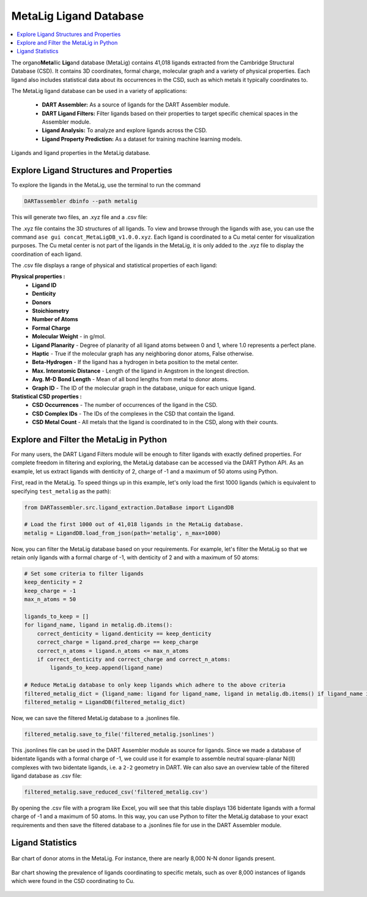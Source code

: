 .. _metalig:

MetaLig Ligand Database
==========================

.. contents:: :local:

The organo\ **Meta**\ llic **Lig**\ and database (MetaLig) contains 41,018 ligands extracted from the Cambridge Structural Database (CSD). It contains 3D coordinates, formal charge, molecular graph and a variety of physical properties. Each ligand also includes statistical data about its occurrences in the CSD, such as which metals it typically coordinates to.

The MetaLig ligand database can be used in a variety of applications:

   - **DART Assembler:** As a source of ligands for the DART Assembler module.
   - **DART Ligand Filters:** Filter ligands based on their properties to target specific chemical spaces in the Assembler module.
   - **Ligand Analysis:** To analyze and explore ligands across the CSD.
   - **Ligand Property Prediction:** As a dataset for training machine learning models.

.. figure:: /_static/part2/metalig/metalig_fig.png
   :width: 100%
   :align: center

   Ligands and ligand properties in the MetaLig database.



.. _metalig_ligand_properties:

Explore Ligand Structures and Properties
------------------------------------------

To explore the ligands in the MetaLig, use the terminal to run the command

.. code-block:: bash

    DARTassembler dbinfo --path metalig

This will generate two files, an .xyz file and a .csv file:

The .xyz file contains the 3D structures of all ligands. To view and browse through the ligands with ase, you can use the command ``ase gui concat_MetaLigDB_v1.0.0.xyz``. Each ligand is coordinated to a Cu metal center for visualization purposes. The Cu metal center is not part of the ligands in the MetaLig, it is only added to the .xyz file to display the coordination of each ligand.

The .csv file displays a range of physical and statistical properties of each ligand:

**Physical properties :**
    - **Ligand ID**
    - **Denticity**
    - **Donors**
    - **Stoichiometry**
    - **Number of Atoms**
    - **Formal Charge**
    - **Molecular Weight** - in g/mol.
    - **Ligand Planarity** - Degree of planarity of all ligand atoms between 0 and 1, where 1.0 represents a perfect plane.
    - **Haptic** - True if the molecular graph has any neighboring donor atoms, False otherwise.
    - **Beta-Hydrogen** - If the ligand has a hydrogen in beta position to the metal center.
    - **Max. Interatomic Distance** - Length of the ligand in Angstrom in the longest direction.
    - **Avg. M-D Bond Length** - Mean of all bond lengths from metal to donor atoms.
    - **Graph ID** - The ID of the molecular graph in the database, unique for each unique ligand.

**Statistical CSD properties :**
    - **CSD Occurrences** - The number of occurrences of the ligand in the CSD.
    - **CSD Complex IDs** - The IDs of the complexes in the CSD that contain the ligand.
    - **CSD Metal Count** - All metals that the ligand is coordinated to in the CSD, along with their counts.

.. _metalig_python_filtering:

Explore and Filter the MetaLig in Python
----------------------------------------------
For many users, the DART Ligand Filters module will be enough to filter ligands with exactly defined properties. For complete freedom in filtering and exploring, the MetaLig database can be accessed via the DART Python API. As an example, let us extract ligands with denticity of 2, charge of -1 and a maximum of 50 atoms using Python.

First, read in the MetaLig. To speed things up in this example, let's only load the first 1000 ligands (which is equivalent to specifying ``test_metalig`` as the path):

.. code-block:: python

    from DARTassembler.src.ligand_extraction.DataBase import LigandDB

    # Load the first 1000 out of 41,018 ligands in the MetaLig database.
    metalig = LigandDB.load_from_json(path='metalig', n_max=1000)

Now, you can filter the MetaLig database based on your requirements. For example, let's filter the MetaLig so that we retain only ligands with a formal charge of -1, with denticity of 2 and with a maximum of 50 atoms:

.. code-block:: python

    # Set some criteria to filter ligands
    keep_denticity = 2
    keep_charge = -1
    max_n_atoms = 50

    ligands_to_keep = []
    for ligand_name, ligand in metalig.db.items():
        correct_denticity = ligand.denticity == keep_denticity
        correct_charge = ligand.pred_charge == keep_charge
        correct_n_atoms = ligand.n_atoms <= max_n_atoms
        if correct_denticity and correct_charge and correct_n_atoms:
            ligands_to_keep.append(ligand_name)

    # Reduce MetaLig database to only keep ligands which adhere to the above criteria
    filtered_metalig_dict = {ligand_name: ligand for ligand_name, ligand in metalig.db.items() if ligand_name in ligands_to_keep}
    filtered_metalig = LigandDB(filtered_metalig_dict)

Now, we can save the filtered MetaLig database to a .jsonlines file.

.. code-block:: python

    filtered_metalig.save_to_file('filtered_metalig.jsonlines')

This .jsonlines file can be used in the DART Assembler module as source for ligands. Since we made a database of bidentate ligands with a formal charge of -1, we could use it for example to assemble neutral square-planar Ni(II) complexes with two bidentate ligands, i.e. a ``2-2`` geometry in DART.
We can also save an overview table of the filtered ligand database as .csv file:

.. code-block:: python

    filtered_metalig.save_reduced_csv('filtered_metalig.csv')

By opening the .csv file with a program like Excel, you will see that this table displays 136 bidentate ligands with a formal charge of -1 and a maximum of 50 atoms. In this way, you can use Python to filter the MetaLig database to your exact requirements and then save the filtered database to a .jsonlines file for use in the DART Assembler module.

.. _metalig_ligand_statistics:

Ligand Statistics
-----------------

.. figure:: /_static/part2/metalig/hist_donors.png
   :width: 100%
   :align: center

   Bar chart of donor atoms in the MetaLig. For instance, there are nearly 8,000 N-N donor ligands present.

.. figure:: /_static/part2/metalig/hist_metal_center.png
   :width: 100%
   :align: center

   Bar chart showing the prevalence of ligands coordinating to specific metals, such as over 8,000 instances of ligands which were found in the CSD coordinating to Cu.